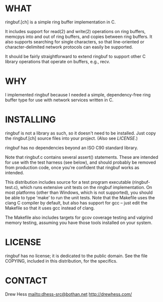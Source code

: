 * WHAT
  ringbuf.[ch] is a simple ring buffer implementation in C. 

  It includes support for read(2) and write(2) operations on ring
  buffers, memcpys into and out of ring buffers, and copies between
  ring buffers. It also supports searching for single characters, so
  that line-oriented or character-delimited network protocols can
  easily be supported.

  It should be fairly straightforward to extend ringbuf to support
  other C library operations that operate on buffers, e.g., recv.

* WHY
  I implemented ringbuf because I needed a simple, dependency-free
  ring buffer type for use with network services written in C.

* INSTALLING
  ringbuf is not a library as such, so it doesn't need to be
  installed. Just copy the ringbuf.[ch] source files into your
  project. (Also see [[*LICENSE][LICENSE]].)

  ringbuf has no dependencies beyond an ISO C90 standard library.

  Note that ringbuf.c contains several assert() statements. These are
  intended for use with the test harness (see below), and should
  probably be removed from production code, once you're confident that
  ringbuf works as intended.

  This distribution includes source for a test program executable
  (ringbuf-test.c), which runs extensive unit tests on the ringbuf
  implementation. On most platforms (other than Windows, which is not
  supported), you should be able to type 'make' to run the unit
  tests. Note that the Makefile uses the clang C compiler by default,
  but also has support for gcc -- just edit the Makefile so that it
  uses gcc instead of clang.

  The Makefile also includes targets for gcov coverage testing and
  valgrind memory testing, assuming you have those tools installed on
  your system.

* LICENSE
  ringbuf has no license; it is dedicated to the public domain. See
  the file COPYING, included in this distribution, for the specifics.

* CONTACT
  Drew Hess <mailto:dhess-src@bothan.net>
  http://drewhess.com/

